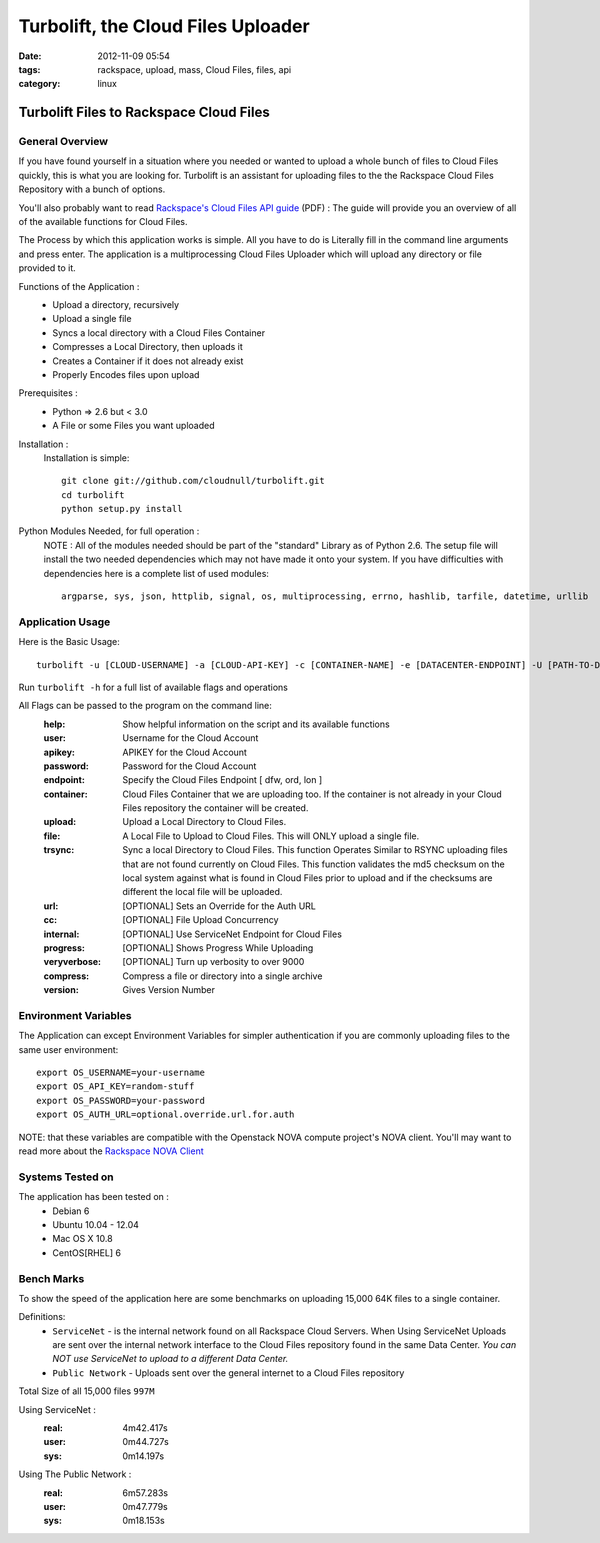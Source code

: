 Turbolift, the Cloud Files Uploader
###################################
:date: 2012-11-09 05:54
:tags: rackspace, upload, mass, Cloud Files, files, api
:category: linux 

Turbolift Files to Rackspace Cloud Files
========================================

General Overview
----------------

If you have found yourself in a situation where you needed or wanted to upload a whole bunch of files to Cloud Files quickly, this is what you are looking for. Turbolift is an assistant for uploading files to the the Rackspace Cloud Files Repository with a bunch of options.

You'll also probably want to read `Rackspace's Cloud Files API guide`__ (PDF) :
The guide will provide you an overview of all of the available functions for Cloud Files.

__ http://docs.rackspace.com/files/api/v1/cf-devguide/cf-devguide-latest.pdf

The Process by which this application works is simple. All you have to do is Literally fill in the command line arguments and press enter. The application is a multiprocessing Cloud Files Uploader which will upload any directory or file provided to it.

Functions of the Application :
  * Upload a directory, recursively 
  * Upload a single file
  * Syncs a local directory with a Cloud Files Container
  * Compresses a Local Directory, then uploads it
  * Creates a Container if it does not already exist
  * Properly Encodes files upon upload

Prerequisites :
  * Python => 2.6 but < 3.0
  * A File or some Files you want uploaded

Installation :
  Installation is simple::

    git clone git://github.com/cloudnull/turbolift.git
    cd turbolift
    python setup.py install



Python Modules Needed, for full operation :
  NOTE : All of the modules needed should be part of the "standard" Library as of Python 2.6.  The setup file will install the two needed dependencies which may not have made it onto your system. If you have difficulties with dependencies here is a complete list of used modules::
  
    argparse, sys, json, httplib, signal, os, multiprocessing, errno, hashlib, tarfile, datetime, urllib


Application Usage
-----------------

Here is the Basic Usage::

    turbolift -u [CLOUD-USERNAME] -a [CLOUD-API-KEY] -c [CONTAINER-NAME] -e [DATACENTER-ENDPOINT] -U [PATH-TO-DIRECTORY]

Run ``turbolift -h`` for a full list of available flags and operations

All Flags can be passed to the program on the command line:
  :help: Show helpful information on the script and its available functions
  :user: Username for the Cloud Account
  :apikey: APIKEY for the Cloud Account
  :password: Password for the Cloud Account
  :endpoint: Specify the Cloud Files Endpoint [ dfw, ord, lon ]
  :container: Cloud Files Container that we are uploading too. If the container is not already in your Cloud Files repository the container will be created.
  :upload: Upload a Local Directory to Cloud Files. 
  :file: A Local File to Upload to Cloud Files. This will ONLY upload a single file.
  :trsync: Sync a local Directory to Cloud Files. This function Operates Similar to RSYNC uploading files that are not found currently on Cloud Files. This function validates the md5 checksum on the local system against what is found in Cloud Files prior to upload and if the checksums are different the local file will be uploaded.
  :url: [OPTIONAL] Sets an Override for the Auth URL
  :cc: [OPTIONAL] File Upload Concurrency
  :internal: [OPTIONAL] Use ServiceNet Endpoint for Cloud Files
  :progress: [OPTIONAL] Shows Progress While Uploading
  :veryverbose: [OPTIONAL] Turn up verbosity to over 9000
  :compress: Compress a file or directory into a single archive
  :version: Gives Version Number


Environment Variables
---------------------

The Application can except Environment Variables for simpler authentication if you are commonly uploading files to the same user environment::

    export OS_USERNAME=your-username
    export OS_API_KEY=random-stuff
    export OS_PASSWORD=your-password
    export OS_AUTH_URL=optional.override.url.for.auth


NOTE: that these variables are compatible with the Openstack NOVA compute project's NOVA client.
You'll may want to read more about the `Rackspace NOVA Client`_


Systems Tested on
-----------------

The application has been tested on :
  * Debian 6
  * Ubuntu 10.04 - 12.04 
  * Mac OS X 10.8
  * CentOS[RHEL] 6

Bench Marks
-----------

To show the speed of the application here are some benchmarks on uploading 15,000 64K files to a single container.

Definitions:
  * ``ServiceNet`` - is the internal network found on all Rackspace Cloud Servers. When Using ServiceNet Uploads are sent over the internal network interface to the Cloud Files repository found in the same Data Center. `You can NOT use ServiceNet to upload to a different Data Center.`
  * ``Public Network`` - Uploads sent over the general internet to a Cloud Files repository 

Total Size of all 15,000 files ``997M``

Using ServiceNet :
   :real: 4m42.417s
   :user: 0m44.727s
   :sys: 0m14.197s

Using The Public Network :
   :real: 6m57.283s
   :user: 0m47.779s
   :sys: 0m18.153s



.. _Rackspace NOVA Client: https://github.com/rackspace/rackspace-novaclient